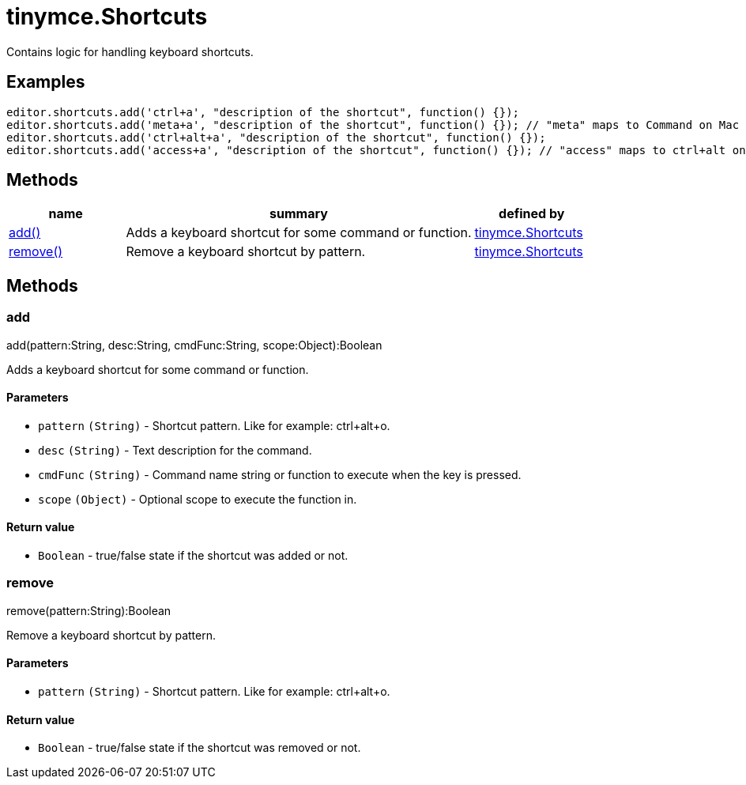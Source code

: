 :rootDir: ./../../
:partialsDir: {rootDir}partials/
= tinymce.Shortcuts

Contains logic for handling keyboard shortcuts.

[[examples]]
== Examples

[source,js]
----
editor.shortcuts.add('ctrl+a', "description of the shortcut", function() {});
editor.shortcuts.add('meta+a', "description of the shortcut", function() {}); // "meta" maps to Command on Mac and Ctrl on PC
editor.shortcuts.add('ctrl+alt+a', "description of the shortcut", function() {});
editor.shortcuts.add('access+a', "description of the shortcut", function() {}); // "access" maps to ctrl+alt on Mac and shift+alt on PC
----

[[methods]]
== Methods

[cols="1,3,1",options="header",]
|===
|name |summary |defined by
|link:#add[add()] |Adds a keyboard shortcut for some command or function. |link:{rootDir}api/tinymce/tinymce.shortcuts.html[tinymce.Shortcuts]
|link:#remove[remove()] |Remove a keyboard shortcut by pattern. |link:{rootDir}api/tinymce/tinymce.shortcuts.html[tinymce.Shortcuts]
|===

== Methods

[[add]]
=== add

add(pattern:String, desc:String, cmdFunc:String, scope:Object):Boolean

Adds a keyboard shortcut for some command or function.

[[parameters]]
==== Parameters

* `+pattern+` `+(String)+` - Shortcut pattern. Like for example: ctrl+alt+o.
* `+desc+` `+(String)+` - Text description for the command.
* `+cmdFunc+` `+(String)+` - Command name string or function to execute when the key is pressed.
* `+scope+` `+(Object)+` - Optional scope to execute the function in.

[[return-value]]
==== Return value
anchor:returnvalue[historical anchor]

* `+Boolean+` - true/false state if the shortcut was added or not.

[[remove]]
=== remove

remove(pattern:String):Boolean

Remove a keyboard shortcut by pattern.

==== Parameters

* `+pattern+` `+(String)+` - Shortcut pattern. Like for example: ctrl+alt+o.

==== Return value

* `+Boolean+` - true/false state if the shortcut was removed or not.
